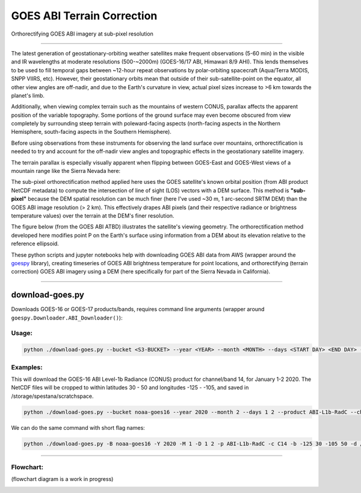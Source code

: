 GOES ABI Terrain Correction
===========================

.. image:: https://zenodo.org/badge/281728618.svg
   :target: https://zenodo.org/badge/latestdoi/281728618
   :alt: DOI


.. image:: https://github.com/spestana/goes-ortho/actions/workflows/tests.yml/badge.svg
   :target: https://github.com/spestana/goes-ortho/actions/workflows/tests.yml
   :alt: tests


.. image:: https://github.com/spestana/goes-ortho/actions/workflows/build-docs.yml/badge.svg
   :target: https://github.com/spestana/goes-ortho/actions/workflows/build-docs.yml
   :alt: docs

.. image:: https://img.shields.io/conda/vn/conda-forge/goes-ortho.svg
   :target: https://anaconda.org/conda-forge/goes-ortho
   :alt: conda-forge

.. image:: https://img.shields.io/pypi/v/goes-ortho.svg
   :target: https://pypi.python.org/pypi/goes-ortho
   :alt: pypi


Orthorectifying GOES ABI imagery at sub-pixel resolution

.. image:: https://raw.githubusercontent.com/spestana/goes-ortho/main/docs/images/GOES-terrain-correction.gif
   :width: 600px

----

The latest generation of geostationary-orbiting weather satellites make frequent observations (5-60 min) in the visible and IR wavelengths at moderate resolutions (500-~2000m) (GOES-16/17 ABI, Himawari 8/9 AHI). This lends themselves to be used to fill temporal gaps between ~12-hour repeat observations by polar-orbiting spacecraft (Aqua/Terra MODIS, SNPP VIIRS, etc).
However, their geostationary orbits mean that outside of their sub-satellite-point on the equator, all other view angles are off-nadir, and due to the Earth's curvature in view, actual pixel sizes increase to >6 km towards the planet's limb.


Additionally, when viewing complex terrain such as the mountains of western CONUS, parallax affects the apparent position of the variable topography. Some portions of the ground surface may even become obscured from view completely by surrounding steep terrain with poleward-facing aspects (north-facing aspects in the Northern Hemisphere, south-facing aspects in the Southern Hemisphere).

Before using observations from these instruments for observing the land surface over mountains, orthorectification is needed to try and account for the off-nadir view angles and topographic effects in the geostationary satellite imagery.

The terrain parallax is especially visually apparent when flipping between GOES-East and GOES-West views of a mountain range like the Sierra Nevada here:

.. image:: https://raw.githubusercontent.com/spestana/goes-ortho/main/docs/images/GOES_east-west_vis.gif
   :width: 600px

The sub-pixel orthorectification method applied here uses the GOES satellite's known orbital position (from ABI product NetCDF metadata) to compute the intersection of line of sight (LOS) vectors with a DEM surface. This method is **"sub-pixel"** because the DEM spatial resolution can be much finer (here I've used ~30 m, 1 arc-second SRTM DEM) than the GOES ABI image resolution (> 2 km). This effectively drapes ABI pixels (and their respective radiance or brightness temperature values) over the terrain at the DEM's finer resolution.

The figure below (from the GOES ABI ATBD) illustrates the satellite's viewing geometry. The orthorectification method developed here modifies point P on the Earth's surface using information from a DEM about its elevation relative to the reference ellipsoid.

.. image:: https://raw.githubusercontent.com/spestana/goes-ortho/main/docs/images/ABIgrid.png
   :width: 600px

These python scripts and jupyter notebooks help with downloading GOES ABI data from AWS (wrapper around the `goespy <https://github.com/palexandremello/goes-py>`_ library), creating timeseries of GOES ABI brightness temperature for point locations, and orthorectifying (terrain correction) GOES ABI imagery using a DEM (here specifically for part of the Sierra Nevada in California).


.. image:: https://raw.githubusercontent.com/spestana/goes-ortho/main/docs/examples/make_abi_timeseries_example_plot.png
   :width: 600px


----


download-goes.py
----------------

Downloads GOES-16 or GOES-17 products/bands, requires command line arguments (wrapper around ``goespy.Downloader.ABI_Downloader()``):

Usage:
~~~~~~

.. code-block:: bash

   python ./download-goes.py --bucket <S3-BUCKET> --year <YEAR> --month <MONTH> --days <START DAY> <END DAY> --product <ABI PRODUCT CODE> --channel <ABI CHANNEL> --bounds <MIN_LON> <MIN_LAT> <MAX_LON> <MAX_LAT> --dir <DESTINATION DIRECTORY>

Examples:
~~~~~~~~~

This will download the GOES-16 ABI Level-1b Radiance (CONUS) product for channel/band 14, for January 1-2 2020. The NetCDF files will be cropped to within latitudes 30 - 50 and longitudes -125 - -105, and saved in /storage/spestana/scratchspace.

.. code-block:: bash

   python ./download-goes.py --bucket noaa-goes16 --year 2020 --month 2 --days 1 2 --product ABI-L1b-RadC --channel C14 --bounds -125 30 -105 50 --dir /storage/spestana/scratchspace

We can do the same command with short flag names:

.. code-block:: bash

   python ./download-goes.py -B noaa-goes16 -Y 2020 -M 1 -D 1 2 -p ABI-L1b-RadC -c C14 -b -125 30 -105 50 -d /storage/spestana/scratchspace

----


Flowchart:
~~~~~~~~~~

(flowchart diagram is a work in progress)

.. image:: https://raw.githubusercontent.com/spestana/goes-ortho/main/docs/images/goes-ortho-flowchart.png
   :width: 600px

